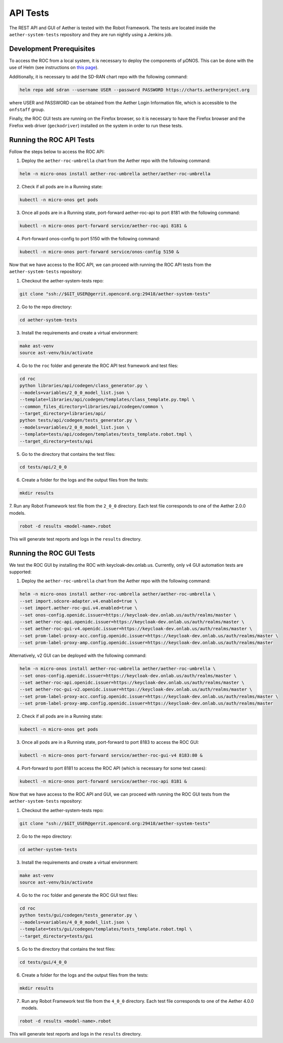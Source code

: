 API Tests
===========

The REST API and GUI of Aether is tested with the Robot Framework.
The tests are located inside the ``aether-system-tests`` repository
and they are run nightly using a Jenkins job.

Development Prerequisites
-------------------------
To access the ROC from a local system, it is necessary to deploy the components of µONOS.
This can be done with the use of Helm (see instructions on
`this page <https://docs.onosproject.org/onos-docs/docs/content/developers/deploy_with_helm/>`_).

Additionally, it is necessary to add the SD-RAN chart repo with the following command:

.. code-block:: shell

    helm repo add sdran --username USER --password PASSWORD https://charts.aetherproject.org

where USER and PASSWORD can be obtained from the Aether Login Information file,
which is accessible to the ``onfstaff`` group.

Finally, the ROC GUI tests are running on the Firefox browser, so it is
necessary to have the Firefox browser and the Firefox web driver
(``geckodriver``) installed on the system in order to run these tests.

Running the ROC API Tests
-------------------------
Follow the steps below to access the ROC API:

1. Deploy the ``aether-roc-umbrella`` chart from the Aether repo with the following command:

.. code-block:: shell

    helm -n micro-onos install aether-roc-umbrella aether/aether-roc-umbrella

2. Check if all pods are in a Running state:

.. code-block:: shell

    kubectl -n micro-onos get pods

3. Once all pods are in a Running state, port-forward aether-roc-api to port 8181 with the following command:

.. code-block:: shell

    kubectl -n micro-onos port-forward service/aether-roc-api 8181 &

4. Port-forward onos-config to port 5150 with the following command:

.. code-block:: shell

    kubectl -n micro-onos port-forward service/onos-config 5150 &

Now that we have access to the ROC API, we can proceed with running the ROC API tests from the ``aether-system-tests``
repository:

1. Checkout the aether-system-tests repo:

.. code-block:: shell

    git clone "ssh://$GIT_USER@gerrit.opencord.org:29418/aether-system-tests"

2. Go to the repo directory:

.. code-block:: shell

    cd aether-system-tests

3. Install the requirements and create a virtual environment:

.. code-block:: shell

    make ast-venv
    source ast-venv/bin/activate

4. Go to the ``roc`` folder and generate the ROC API test framework and test files:

.. code-block:: shell

    cd roc
    python libraries/api/codegen/class_generator.py \
    --models=variables/2_0_0_model_list.json \
    --template=libraries/api/codegen/templates/class_template.py.tmpl \
    --common_files_directory=libraries/api/codegen/common \
    --target_directory=libraries/api/
    python tests/api/codegen/tests_generator.py \
    --models=variables/2_0_0_model_list.json \
    --template=tests/api/codegen/templates/tests_template.robot.tmpl \
    --target_directory=tests/api

5. Go to the directory that contains the test files:

.. code-block:: shell

    cd tests/api/2_0_0

6. Create a folder for the logs and the output files from the tests:

.. code-block:: shell

    mkdir results

7. Run any Robot Framework test file from the ``2_0_0`` directory.
Each test file corresponds to one of the Aether 2.0.0 models.

.. code-block:: shell

    robot -d results <model-name>.robot

This will generate test reports and logs in the ``results`` directory.

Running the ROC GUI Tests
-------------------------

We test the ROC GUI by installing the ROC with keycloak-dev.onlab.us.
Currently, only v4 GUI automation tests are supported:

1. Deploy the ``aether-roc-umbrella`` chart from the Aether repo with the
   following command:

.. code-block:: shell

    helm -n micro-onos install aether-roc-umbrella aether/aether-roc-umbrella \
    --set import.sdcore-adapter.v4.enabled=true \
    --set import.aether-roc-gui.v4.enabled=true \
    --set onos-config.openidc.issuer=https://keycloak-dev.onlab.us/auth/realms/master \
    --set aether-roc-api.openidc.issuer=https://keycloak-dev.onlab.us/auth/realms/master \
    --set aether-roc-gui-v4.openidc.issuer=https://keycloak-dev.onlab.us/auth/realms/master \
    --set prom-label-proxy-acc.config.openidc.issuer=https://keycloak-dev.onlab.us/auth/realms/master \
    --set prom-label-proxy-amp.config.openidc.issuer=https://keycloak-dev.onlab.us/auth/realms/master

Alternatively, v2 GUI can be deployed with the following command:

.. code-block:: shell

    helm -n micro-onos install aether-roc-umbrella aether/aether-roc-umbrella \
    --set onos-config.openidc.issuer=https://keycloak-dev.onlab.us/auth/realms/master \
    --set aether-roc-api.openidc.issuer=https://keycloak-dev.onlab.us/auth/realms/master \
    --set aether-roc-gui-v2.openidc.issuer=https://keycloak-dev.onlab.us/auth/realms/master \
    --set prom-label-proxy-acc.config.openidc.issuer=https://keycloak-dev.onlab.us/auth/realms/master \
    --set prom-label-proxy-amp.config.openidc.issuer=https://keycloak-dev.onlab.us/auth/realms/master

2. Check if all pods are in a Running state:

.. code-block:: shell

    kubectl -n micro-onos get pods

3. Once all pods are in a Running state, port-forward to port 8183 to access the ROC GUI:

.. code-block:: shell

    kubectl -n micro-onos port-forward service/aether-roc-gui-v4 8183:80 &

4. Port-forward to port 8181 to access the ROC API (which is necessary for some test cases):

.. code-block:: shell

    kubectl -n micro-onos port-forward service/aether-roc-api 8181 &

Now that we have access to the ROC API and GUI, we can proceed with running the ROC GUI tests from the
``aether-system-tests`` repository:

1. Checkout the aether-system-tests repo:

.. code-block:: shell

    git clone "ssh://$GIT_USER@gerrit.opencord.org:29418/aether-system-tests"

2. Go to the repo directory:

.. code-block:: shell

    cd aether-system-tests

3. Install the requirements and create a virtual environment:

.. code-block:: shell

    make ast-venv
    source ast-venv/bin/activate

4. Go to the ``roc`` folder and generate the ROC GUI test files:

.. code-block:: shell

    cd roc
    python tests/gui/codegen/tests_generator.py \
    --models=variables/4_0_0_model_list.json \
    --template=tests/gui/codegen/templates/tests_template.robot.tmpl \
    --target_directory=tests/gui

5. Go to the directory that contains the test files:

.. code-block:: shell

    cd tests/gui/4_0_0

6. Create a folder for the logs and the output files from the tests:

.. code-block:: shell

    mkdir results

7. Run any Robot Framework test file from the ``4_0_0`` directory.  Each test
   file corresponds to one of the Aether 4.0.0 models.

.. code-block:: shell

    robot -d results <model-name>.robot

This will generate test reports and logs in the ``results`` directory.
